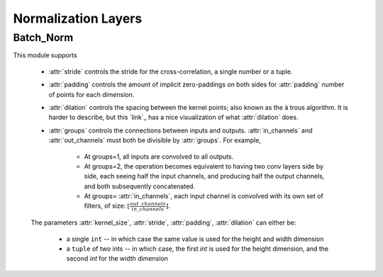 ********************
Normalization Layers
********************


Batch_Norm
==========
This module supports

    * :attr:`stride` controls the stride for the cross-correlation, a single
      number or a tuple.

    * :attr:`padding` controls the amount of implicit zero-paddings on both
      sides for :attr:`padding` number of points for each dimension.

    * :attr:`dilation` controls the spacing between the kernel points; also
      known as the à trous algorithm. It is harder to describe, but this `link`_
      has a nice visualization of what :attr:`dilation` does.

    * :attr:`groups` controls the connections between inputs and outputs.
      :attr:`in_channels` and :attr:`out_channels` must both be divisible by
      :attr:`groups`. For example,

        * At groups=1, all inputs are convolved to all outputs.
        * At groups=2, the operation becomes equivalent to having two conv
          layers side by side, each seeing half the input channels,
          and producing half the output channels, and both subsequently
          concatenated.
        * At groups= :attr:`in_channels`, each input channel is convolved with
          its own set of filters, of size:
          :math:`\left\lfloor\frac{out\_channels}{in\_channels}\right\rfloor`.

    The parameters :attr:`kernel_size`, :attr:`stride`, :attr:`padding`, :attr:`dilation` can either be:

        - a single ``int`` -- in which case the same value is used for the height and width dimension
        - a ``tuple`` of two ints -- in which case, the first `int` is used for the height dimension,
          and the second `int` for the width dimension
